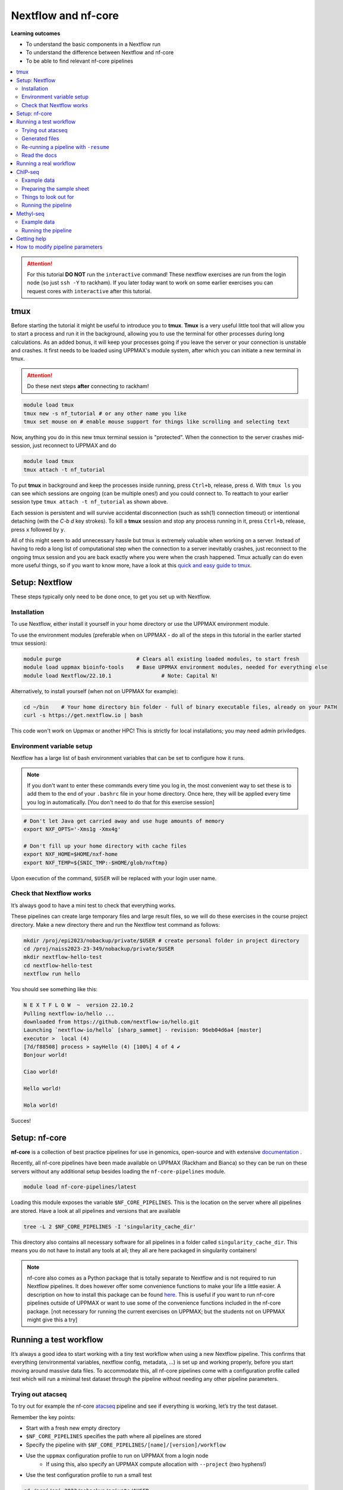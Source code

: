 Nextflow and nf-core
====================

**Learning outcomes**

* To understand the basic components in a Nextflow run
* To understand the difference between Nextflow and nf-core
* To be able to find relevant nf-core pipelines

.. Contents
.. ========

.. contents:: 
    :local:


.. attention::

    For this tutorial **DO NOT** run the ``interactive`` command! These nextflow exercises are run from the login node (so just ``ssh -Y`` to rackham). If you later today want to work on some earlier exercises you can request cores with ``interactive`` after this tutorial.

tmux
-----

Before starting the tutorial it might be useful to introduce you to **tmux**. **Tmux** is a very useful little tool that will allow you to start a process and run it in the background, allowing you to use the terminal for other processes during long calculations. As an added bonus, it will keep your processes going if you leave the server or your connection is unstable and crashes. It first needs to be loaded using UPPMAX's module system, after which you can initiate a new terminal in tmux.

.. attention::

    Do these next steps **after** connecting to rackham!

.. code-block:: bash

    module load tmux
    tmux new -s nf_tutorial # or any other name you like
    tmux set mouse on # enable mouse support for things like scrolling and selecting text

Now, anything you do in this new tmux terminal session is "protected". When the connection to the server crashes mid-session, just reconnect to UPPMAX and do

.. code-block:: bash

    module load tmux
    tmux attach -t nf_tutorial

To put **tmux** in background and keep the processes inside running, press ``Ctrl+b``, release, press ``d``. With ``tmux ls`` you can see which sessions are ongoing (can be multiple ones!) and you could connect to. To reattach to your earlier session type ``tmux attach -t nf_tutorial`` as shown above.

Each session is persistent and will survive accidental disconnection (such as ssh(1) connection timeout) or intentional detaching (with the `C-b d` key strokes). To kill a **tmux** session and stop any process running in it, press ``Ctrl+b``, release, press ``x`` followed by ``y``.

All of this might seem to add unnecessary hassle but tmux is extremely valuable when working on a server. Instead of having to redo a long list of computational step when the connection to a server inevitably crashes, just reconnect to the ongoing tmux session and you are back exactly where you were when the crash happened. Tmux actually can do even more useful things, so if you want to know more, have a look at this `quick and easy guide to tmux <https://www.hamvocke.com/blog/a-quick-and-easy-guide-to-tmux/>`_.


Setup: Nextflow
----------------

These steps typically only need to be done once, to get you set up with Nextflow.


Installation
#############

To use Nextflow, either install it yourself in your home directory or use the UPPMAX environment module.

To use the environment modules (preferable when on UPPMAX - do all of the steps in this tutorial in the earlier started tmux session):

.. code-block:: bash

    module purge                        # Clears all existing loaded modules, to start fresh
    module load uppmax bioinfo-tools    # Base UPPMAX environment modules, needed for everything else
    module load Nextflow/22.10.1                # Note: Capital N!


Alternatively, to install yourself (when not on UPPMAX for example):

.. code-block:: bash

    cd ~/bin    # Your home directory bin folder - full of binary executable files, already on your PATH
    curl -s https://get.nextflow.io | bash

This code won't work on Uppmax or another HPC! This is strictly for local installations; you may need admin priviledges.


Environment variable setup
###########################

Nextflow has a large list of bash environment variables that can be set to configure how it runs.

.. note::

    If you don't want to enter these commands every time you log in, the most convenient way to set these is to add them to the end of your ``.bashrc`` file in your home directory. Once here, they will be applied every time you log in automatically. [You don't need to do that for this exercise session]

.. code-block:: bash

    # Don't let Java get carried away and use huge amounts of memory
    export NXF_OPTS='-Xms1g -Xmx4g'

    # Don't fill up your home directory with cache files
    export NXF_HOME=$HOME/nxf-home
    export NXF_TEMP=${SNIC_TMP:-$HOME/glob/nxftmp}

Upon execution of the command, ``$USER`` will be replaced with your login user name.



Check that Nextflow works
#########################

It’s always good to have a mini test to check that everything works.

These pipelines can create large temporary files and large result files, so we will do these exercises in the course project directory. Make a new directory there and run the Nextflow test command as follows:

.. code-block::

    mkdir /proj/epi2023/nobackup/private/$USER # create personal folder in project directory
    cd /proj/naiss2023-23-349/nobackup/private/$USER
    mkdir nextflow-hello-test
    cd nextflow-hello-test
    nextflow run hello

You should see something like this:

.. code-block:: bash

    N E X T F L O W  ~  version 22.10.2
    Pulling nextflow-io/hello ...
    downloaded from https://github.com/nextflow-io/hello.git
    Launching `nextflow-io/hello` [sharp_sammet] - revision: 96eb04d6a4 [master]
    executor >  local (4)
    [7d/f88508] process > sayHello (4) [100%] 4 of 4 ✔
    Bonjour world!

    Ciao world!

    Hello world!

    Hola world!

Succes!

Setup: nf-core
---------------

**nf-core** is a collection of best practice pipelines for use in genomics, open-source and with extensive `documentation <https://nf-co.re/>`_ .


Recently, all nf-core pipelines have been made available on UPPMAX (Rackham and Bianca) so they can be run on these servers without any additional setup besides loading the ``nf-core-pipelines`` module.


.. code-block:: bash

    module load nf-core-pipelines/latest

Loading this module exposes the variable ``$NF_CORE_PIPELINES``. This is the location on the server where all pipelines are stored. Have a look at all pipelines and versions that are available

.. code-block:: bash

    tree -L 2 $NF_CORE_PIPELINES -I 'singularity_cache_dir'

This directory also contains all necessary software for all pipelines in a folder called ``singularity_cache_dir``. This means you do not have to install any tools at all; they all are here packaged in singularity containers!

.. note::

    nf-core also comes as a Python package that is totally separate to Nextflow and is not required to run Nextflow pipelines. It does however offer some convenience functions to make your life a little easier. A description on how to install this package can be found `here <https://github.com/nf-core/tools>`_. This is useful if you want to run nf-core pipelines outside of UPPMAX or want to use some of the convenience functions included in the nf-core package. [not necessary for running the current exercises on UPPMAX; but the students not on UPPMAX might give this a try]


Running a test workflow
------------------------

It’s always a good idea to start working with a tiny test workflow when using a new Nextflow pipeline. This confirms that everything (environmental variables, nextflow config, metadata, ...) is set up and working properly, before you start moving around massive data files. To accommodate this, all nf-core pipelines come with a configuration profile called test which will run a minimal test dataset through the pipeline without needing any other pipeline parameters.



Trying out atacseq
####################

To try out for example the nf-core `atacseq <https://nf-co.re/atacseq/2.1.2/>`_ pipeline and see if everything is working, let’s try the test dataset.

Remember the key points:

* Start with a fresh new empty directory
* ``$NF_CORE_PIPELINES`` specifies the path where all pipelines are stored
* Specify the pipeline with ``$NF_CORE_PIPELINES/[name]/[version]/workflow``
* Use the ``uppmax`` configuration profile to run on UPPMAX from a login node
    - If using this, also specify an UPPMAX compute allocation with ``--project`` (two hyphens!)
* Use the test configuration profile to run a small test


.. code-block:: bash

    cd /proj/epi_2023/nobackup/private/$USER
    mkdir atacseq-test
    cd atacseq-test
    nextflow run $NF_CORE_PIPELINES/atacseq/1.2.1/workflow -profile test,uppmax --project naiss2024-22-842

There’s a pretty good chance that something will go wrong at this point. But that’s ok, that’s why we run a small test dataset. This is where you check the configuration, environment, and ask for help on Slack.

If all goes well, you should start seeing some log output from Nextflow appearing on your console (in standard output). Nextflow informs you which step of the pipeline it is doing and the percentage completed.


After the completion you'll see message similar to:

.. code-block:: bash
    
    [nf-core/atacseq] Pipeline completed successfully-
    Completed at: 18-Sep-2024 13:21:44
    Duration    : 5m 17s
    CPU hours   : 0.5
    Succeeded   : 88


Even though the datasets in a test run are small, this pipeline can take a while because it submits jobs to the UPPMAX server via the resource manager SLURM. Depending on how busy the server is at the moment (and it might be quite busy if you all run this at the same time!), it may take a while before your jobs are executed. It might therefore be necessary to cancel the pipeline once Nextflow seems to progress though the different steps slowly but steadily. If you want to cancel the pipeline execution to progress with the tutorial, press ``CTRL-C`` which cancels the currently running process. Or alternatively, put it in the background using tmux, do some other things and reattach later to check in on the progress.



Generated files
################

The pipeline will create some files in your directory:

.. code-block:: bashrc

    $ ls -a1
    ./
    ../
    .nextflow/
    .nextflow.log
    .nextflow.pid
    results/
    work/

The hidden ``.nextflow`` files and folders contain information for the cache and detailed logs.

Each task of the pipeline runs in its own isolated directory, these can be found under ``work``. The name of each ``work`` directory corresponds to the task hash which is listed in the Nextflow log.

As the pipeline runs, it saves the final files it generates to ``results`` (customise this location with ``--outdir``). Once you are happy that the pipeline has finished properly, you can delete the temporary files in ``work``:

.. code-block:: bash

    rm -rf work/



Re-running a pipeline with ``-resume``
#######################################

Nextflow is capable of using cached copies of pipeline steps if you re-run a pipeline (i.e. resume using the same starting data).

Once the test workflow has finished or you have canceled it the middle of its execution, try running the same command again with the ``-resume`` flag. Hopefully almost all steps will use the previous cached copies of results and the pipeline will finish extremely quickly.

This option is very useful if a pipeline fails unexpectedly, as it allows you to start again and pick up where you left off.



Read the docs
##############

The documentation for nf-core pipelines is a big part of the community ethos.

Whilst the test dataset is running (it’s small, but the UPPMAX job queue can be slow), check out the nf-core website. Every pipeline has its own page with extensive documentation. For example, the atacseq docs are at https://nf-co.re/atacseq

nf-core pipelines also have some documentation on the command line. You can run this as you would a real pipeline run, but with the ``--help`` option.

In a new fresh directory(!), try this out:

.. code-block:: bash

    cd /proj/epi2023/nobackup/private/$USER
    mkdir atacseq-help
    cd atacseq-help
    nextflow run $NF_CORE_PIPELINES/atacseq/1.2.1/workflow --help


For technical reasons, there cannot be two *simultaneous* nextflow runs in the same working directory. This is to prevent conflicts between different runs.


Running a real workflow
-----------------------------

Now we get to the real deal! Once you’ve gotten this far, you start to leave behind the generalisations that apply to all nf-core pipelines. Now you have to rely on your wits and the nf-core documentation. We have prepared small datasets for a ChIP-seq analysis and a BS-seq analysis. You can choose to do the one that interests you most or if you have time you can try both!


ChIP-seq
---------

Example data
##############

We have prepared some example data for you that comes from the exercises you’ve worked on earlier in the week. The files have been subsampled to make them small and quick to run, and are supplied as gzipped (compressed) FastQ files here: ``/sw/courses/epigenomics/nextflow/fastq_sub12_gz/``

Make a new directory for this ChIP seq analysis and link the data files to a data folder in this directory. We link to these files in this tutorial instead of copying them (which would also be an option) so as not to fill up the filesystem.

.. code-block:: bash

    cd /proj/epi2023/nobackup/private/$USER
    mkdir chip_seq_analysis
    cd chip_seq_analysis
    mkdir input_files
    cd input_files
    ln -s /sw/courses/epigenomics/nextflow/fastq_sub12_gz/neural/*.fastq.gz .
    ls

The last command should show you the 4 neural fastq.gz files in this folder.


Preparing the sample sheet
###########################

The nf-core/chipseq pipeline uses a comma-separated sample sheet file to list all of the input files and which replicate / condition they belong to.

Take a moment to read the documentation and make sure that you understand the fields and structure of the file.

We have made a sample sheet for you which describes the different condition: ``samplesheet.csv``. Copy it to you ``chip_seq_analysis`` folder.

.. code-block:: bash

    cd .. # move up one directory
    cp /sw/courses/epigenomics/nextflow/samplesheet.csv .
    cat samplesheet.csv


The cat command shows you the contents of the sample sheet.


Things to look out for
#######################

The following things are easy mistakes when working with chipseq sample sheets - be careful!

* File paths of the ``fastq.gz`` files are relative to where you launch Nextflow (i.e. the ``chip_seq_analysis`` folder), not relative to the sample sheet
* Do not have any blank newlines at the end of the file
* Use Linux line endings (``\n``), not Windows (``\r\n``) - in practice this means be mindful of this when creating this file using spreadsheet applications e.g. MS Word, MacOS Numbers etc.
* If using single end data, keep the empty column for the second FastQ file


Running the pipeline
#####################

Once you’ve got your sample sheet ready, you can launch the analysis. For this, try to figure out the command you should run standing at ``chip_seq_analysis`` directory. Try to execute the chipseq pipeline version 1.2.2 using the FastQ files you just linked to.

Remember the core Nextflow flags that you will need (one hyphen!)

* ``-profile uppmax``

Remember the pipeline specific parameter flags that you will need (two hyphens!)

* ``--project naiss2024-22-842``
* ``--genome GRCh38``
* ``--input samplesheet.csv``
* ``--single_end``

If all goes well, your pipeline will run and kick off lots of jobs and merrily process the data! Once it’s finished, take a look in the ``results`` folder and see what it generated. Again, this might take a while due to the job queue (1 hour +), so feel free to detach from the tmux session and return later.

.. admonition:: ChIP command
   :class: dropdown, note

    ``nextflow run $NF_CORE_PIPELINES/chipseq/1.2.2/workflow -profile uppmax --project naiss2024-22-842 --genome GRCh38 --input samplesheet.csv --single_end``


Standard output of this run::

    
    N E X T F L O W  ~  version 22.10.2
    Launching `/sw/bioinfo/nf-core-pipelines/latest/rackham/chipseq/1.2.2/workflow/main.nf` [jolly_hoover] DSL1 - revision: 39c073c68c
    ----------------------------------------------------
                                            ,--./,-.
            ___     __   __   __   ___     /,-._.--~'
      |\ | |__  __ /  ` /  \ |__) |__         }  {
      | \| |       \__, \__/ |  \ |___     \`-._,-`-,
                                            `._,._,'
      nf-core/chipseq v1.2.2
    ----------------------------------------------------

    Run Name            : jolly_hoover
    Data Type           : Single-End
    Design File         : samplesheet.csv
    Genome              : GRCh38
    Fasta File          : /sw/data/igenomes//Homo_sapiens/NCBI/GRCh38/Sequence/WholeGenomeFasta/genome.fa
    GTF File            : /sw/data/igenomes//Homo_sapiens/NCBI/GRCh38/Annotation/Genes/genes.gtf
    Gene BED File       : /sw/data/igenomes//Homo_sapiens/NCBI/GRCh38/Annotation/Genes/genes.bed
    BWA Index           : /sw/data/igenomes//Homo_sapiens/NCBI/GRCh38/Sequence/BWAIndex/genome.fa
    Blacklist BED       : /sw/bioinfo/nf-core-pipelines/latest/rackham/chipseq/1.2.2/workflow/assets/blacklists/hg38-blacklist.bed
    MACS2 Genome Size   : 2.7e9
    Min Consensus Reps  : 1
    MACS2 Narrow Peaks  : No
    MACS2 Broad Cutoff  : 0.1
    Trim R1             : 0 bp
    Trim R2             : 0 bp
    Trim 3' R1          : 0 bp
    Trim 3' R2          : 0 bp
    NextSeq Trim        : 0 bp
    Fragment Size       : 200 bp
    Fingerprint Bins    : 500000
    Save Genome Index   : Yes
    Max Resources       : 500 GB memory, 16 cpus, 10d time per job
    Container           : singularity - nfcore/chipseq:1.2.2
    Output Dir          : ./results
    Launch Dir          : /crex/proj/epi2023/nobackup/private/agata/chipseq
    Working Dir         : /crex/proj/epi2023/nobackup/private/agata/chipseq/work
    Script Dir          : /sw/bioinfo/nf-core-pipelines/latest/rackham/chipseq/1.2.2/workflow
    User                : agata
    Config Profile      : uppmax
    Config Description  : UPPMAX (Bianca) cluster profile provided by nf-core/configs.
    Config Contact      : Phil Ewels (@ewels)
    Config URL          : https://www.uppmax.uu.se/



Methyl-seq
-----------

nf-core/methylseq is an analysis pipeline used for methylation (Bisulfite) sequencing data. It pre-processes raw data from FastQ inputs, aligns the reads and extract methylation calls and performs extensive quality-control on the results. The default workflow uses Bismark with Bowtie2 as alignment tool: unless specified otherwise, nf-core/methylseq will run this pipeline.

Example data
##############

We have prepared some example data that has been subsampled to make them small and quick to run, and are supplied as gzipped (compressed) FastQ files here: ``/sw/courses/epigenomics/DNAmethylation/pipeline_bsseq_data/Sample1_PE_R[1,2].fastq.gz``. This is mouse data so remember to use the correct genome to map to.

Running the pipeline
#####################

Begin with making a fresh analysis directory in your home directory

.. code-block:: bash

    cd /proj/epi2023/nobackup/private/$USER
    mkdir methylseq_analysis
    cd methylseq_analysis

In this folder you can launch the analysis! For this, try to figure out the command you should run. Try to execute the methylseq pipeline with version 1.6.1 using the FastQ files mentioned above.

Remember the core Nextflow flags that you will need (one hyphen!)

* ``-profile uppmax``

Figure out the pipeline specific parameter flags that you will need (two hyphens!). Have a look at the `list of parameters <https://nf-co.re/methylseq/1.6.1/parameters>`_ to get an idea which options are possible and make sure to use the essential parameters.

* ``--input '/sw/courses/epigenomics/DNAmethylation/pipeline_bsseq_data/Sample1_PE_R{1,2}.fastq.gz'``
* ``--aligner bismark``
* ``--project naiss2024-22-842``
* ``--genome mm10``

If all goes well, your pipeline will run and kick off lots of jobs and merrily process the data! Once it’s finished, take a look in the ``results`` folder and see what it generated. A description of the outputs can be seen `here <https://nf-co.re/methylseq/1.6.1/output>`_.  Again, this might take a while due to the job queue (1 hour +), so feel free to detach from the tmux session and return later.

.. admonition:: minimal methylseq command
   :class: dropdown, note

   ``nextflow run $NF_CORE_PIPELINES/methylseq/1.6.1/workflow -profile uppmax --input '/sw/courses/epigenomics/DNAmethylation/pipeline_bsseq_data/Sample1_PE_R{1,2}.fastq.gz' --aligner bismark --project naiss2024-22-842 --genome mm10``


Standard output of this run::


    N E X T F L O W  ~  version 22.10.2
    Launching `/sw/bioinfo/nf-core-pipelines/latest/rackham/methylseq/1.6.1/workflow/main.nf` [elated_shannon] DSL1 - revision: 18179884b6


    ------------------------------------------------------
                                            ,--./,-.
            ___     __   __   __   ___     /,-._.--~'
      |\ | |__  __ /  ` /  \ |__) |__         }  {
      | \| |       \__, \__/ |  \ |___     \`-._,-`-,
                                            `._,._,'
      nf-core/methylseq v1.6.1
    ------------------------------------------------------

    Core Nextflow options
      runName                   : elated_shannon
      containerEngine           : singularity
      container                 : nfcore/methylseq:1.6.1
      launchDir                 : /crex/proj/epi2023/nobackup/private/agata/methylseq
      workDir                   : /crex/proj/epi2023/nobackup/private/agata/methylseq/work
      projectDir                : /sw/bioinfo/nf-core-pipelines/latest/rackham/methylseq/1.6.1/workflow
      userName                  : agata
      profile                   : uppmax
      configFiles               : /sw/bioinfo/nf-core-pipelines/latest/rackham/methylseq/1.6.1/workflow/nextflow.config

    Input/output options
      input                     : /sw/courses/epigenomics/DNAmethylation/pipeline_bsseq_data/Sample1_PE_R{1,2}.fastq.gz

    Reference genome options
      genome                    : mm10
      fasta                     : /sw/data/igenomes//Mus_musculus/UCSC/mm10/Sequence/WholeGenomeFasta/genome.fa
      bismark_index             : /sw/data/igenomes//Mus_musculus/UCSC/mm10/Sequence/BismarkIndex/
      save_reference            : true
      igenomes_base             : /sw/data/igenomes/

    Generic options
      max_multiqc_email_size    : 25 MB

    Max job request options
      max_memory                : 500 GB
      max_time                  : 10d

    Institutional config options
      custom_config_base        : /sw/bioinfo/nf-core-pipelines/latest/rackham/methylseq/1.6.1/workflow/../configs/
      config_profile_description: UPPMAX (Bianca) cluster profile provided by nf-core/configs.
      config_profile_contact    : Phil Ewels (@ewels)
      config_profile_url        : https://www.uppmax.uu.se/

    ------------------------------------------------------
     Only displaying parameters that differ from defaults.
    ------------------------------------------------------
    WARN: Access to undefined parameter `bwa_meth_index` -- Initialise it to a default value eg. `params.bwa_meth_index = some_value`
    WARN: Access to undefined parameter `fasta_index` -- Initialise it to a default value eg. `params.fasta_index = some_value`



Getting help
-------------

Please have a look at the nf-core website to see which pipelines are available (66 as of today!) and browse their thorough documentation.

Remember that you’re not on your own! If you’re still struggling after checking the documentation, jump on to the nf-core Slack and ask for help.

Every pipeline has it’s own Slack channel (eg. ``#atacseq``, ``#chipseq`` etc) where people will be happy to help.


How to modify pipeline parameters
-----------------------------------------

**not a tutorial**

Some parameters can be specified from the command line, as described in pipeline documentation, e.g. for `atacseq pipeline <https://nf-co.re/atacseq/2.1.2/docs/usage/#running-the-pipeline>`_. You can also provide a project-specific config file ``params.yaml``  with the parameters and their values.

What happens though if you would like to make changes to parameters not available via command line? This usually means introducing changes to actual command calls for tools of interest. If this is what you want to do, read on - only if you know what you're doing (you should have some idea after this workshop).

This is not a tutorial, merely hints on how to go about customizing nf-core pipelines beyond documented command line changes.

Generally, the code for nf-core pipelines can look quite complicated, with lots of options, parameters and control steps, several config files and profiles, modules, subworkflows... This structure is practical for developers, but also makes them less readable for a casual user. Fortunately though, tool running parameters are exposed in a dedicated config file ``conf/modules.config``, so there is no need to read all the code. 

First off, all edits of this nature should be done on **your own copy of the pipeline code**. Ideally, this would be a github repository with the fork of the original pipeline (version control!). If this seems daunting, you can simply clone the repository to your directory on HPC, make necessary modifications, and run the pipeline from this new location rather than from server-wide source directory.

For example, if we want to change read mapping parameters in the atacseq pipeline (https://github.com/nf-core/atacseq/), the file we need to edit is its ``conf/modules.config`` (https://github.com/nf-core/atacseq/blob/master/conf/modules.config). 

First, we obtain our local copy of this pipeline::

    git clone https://github.com/nf-core/atacseq.git

We then locate the file to be edited, open it in text editor (e.g. ``nano``, ``vi``) and introduce our edits.

Let's say we want to change read alignment command for ``bowtie2``: we want to add option ``--dovetail`` to the existing command. Details on `dovetail <https://bowtie-bio.sourceforge.net/bowtie2/manual.shtml#mates-can-overlap-contain-or-dovetail-each-other>`_ can be found in bowtie2 manual.

We search for arguments defined for process ``BOWTIE2_ALIGN`` (line 258), and we add ``--dovetail`` to existing ``ext.args``. 

After this, the pipeline can be run like this::

   nextflow run /path/to/new-atacseq/main.nf -profile uppmax --project naiss2024-22-842 --genome GRCh38 --input samplesheet.csv --aligner bowtie2  <other command line parameters you want to specify>

Naturally, it is advisable to first **test the performance and verify that the output is what we intended**, on a small test data.


